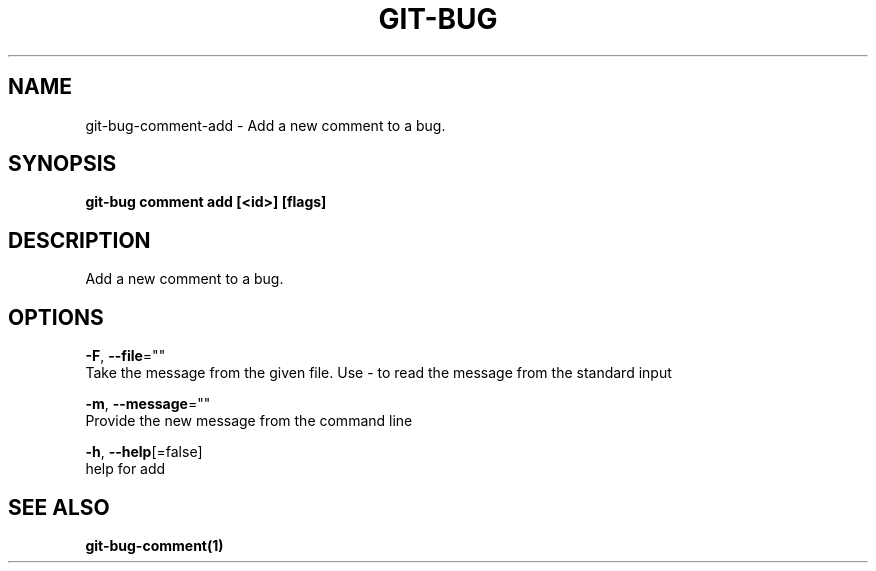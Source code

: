 .TH "GIT-BUG" "1" "Apr 2019" "Generated from git-bug's source code" "" 
.nh
.ad l


.SH NAME
.PP
git\-bug\-comment\-add \- Add a new comment to a bug.


.SH SYNOPSIS
.PP
\fBgit\-bug comment add [<id>] [flags]\fP


.SH DESCRIPTION
.PP
Add a new comment to a bug.


.SH OPTIONS
.PP
\fB\-F\fP, \fB\-\-file\fP=""
    Take the message from the given file. Use \- to read the message from the standard input

.PP
\fB\-m\fP, \fB\-\-message\fP=""
    Provide the new message from the command line

.PP
\fB\-h\fP, \fB\-\-help\fP[=false]
    help for add


.SH SEE ALSO
.PP
\fBgit\-bug\-comment(1)\fP
